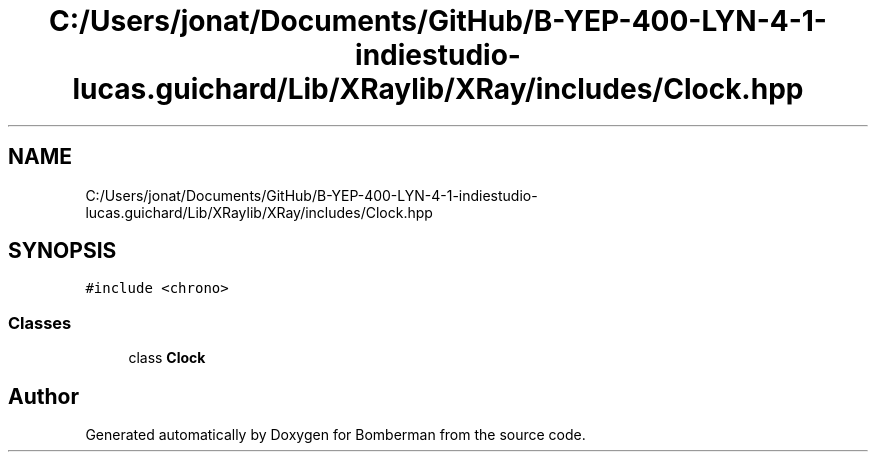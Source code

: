 .TH "C:/Users/jonat/Documents/GitHub/B-YEP-400-LYN-4-1-indiestudio-lucas.guichard/Lib/XRaylib/XRay/includes/Clock.hpp" 3 "Mon Jun 21 2021" "Version 2.0" "Bomberman" \" -*- nroff -*-
.ad l
.nh
.SH NAME
C:/Users/jonat/Documents/GitHub/B-YEP-400-LYN-4-1-indiestudio-lucas.guichard/Lib/XRaylib/XRay/includes/Clock.hpp
.SH SYNOPSIS
.br
.PP
\fC#include <chrono>\fP
.br

.SS "Classes"

.in +1c
.ti -1c
.RI "class \fBClock\fP"
.br
.in -1c
.SH "Author"
.PP 
Generated automatically by Doxygen for Bomberman from the source code\&.
